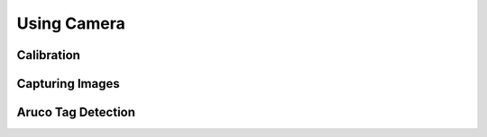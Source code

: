 Using Camera
============

Calibration
-----------

Capturing Images
----------------

Aruco Tag Detection
-------------------
